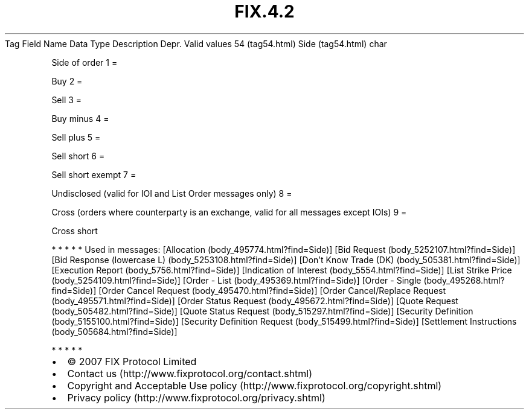 .TH FIX.4.2 "" "" "Tag #54"
Tag
Field Name
Data Type
Description
Depr.
Valid values
54 (tag54.html)
Side (tag54.html)
char
.PP
Side of order
1
=
.PP
Buy
2
=
.PP
Sell
3
=
.PP
Buy minus
4
=
.PP
Sell plus
5
=
.PP
Sell short
6
=
.PP
Sell short exempt
7
=
.PP
Undisclosed (valid for IOI and List Order messages only)
8
=
.PP
Cross (orders where counterparty is an exchange, valid for all
messages except IOIs)
9
=
.PP
Cross short
.PP
   *   *   *   *   *
Used in messages:
[Allocation (body_495774.html?find=Side)]
[Bid Request (body_5252107.html?find=Side)]
[Bid Response (lowercase L) (body_5253108.html?find=Side)]
[Don’t Know Trade (DK) (body_505381.html?find=Side)]
[Execution Report (body_5756.html?find=Side)]
[Indication of Interest (body_5554.html?find=Side)]
[List Strike Price (body_5254109.html?find=Side)]
[Order - List (body_495369.html?find=Side)]
[Order - Single (body_495268.html?find=Side)]
[Order Cancel Request (body_495470.html?find=Side)]
[Order Cancel/Replace Request (body_495571.html?find=Side)]
[Order Status Request (body_495672.html?find=Side)]
[Quote Request (body_505482.html?find=Side)]
[Quote Status Request (body_515297.html?find=Side)]
[Security Definition (body_5155100.html?find=Side)]
[Security Definition Request (body_515499.html?find=Side)]
[Settlement Instructions (body_505684.html?find=Side)]
.PP
   *   *   *   *   *
.PP
.PP
.IP \[bu] 2
© 2007 FIX Protocol Limited
.IP \[bu] 2
Contact us (http://www.fixprotocol.org/contact.shtml)
.IP \[bu] 2
Copyright and Acceptable Use policy (http://www.fixprotocol.org/copyright.shtml)
.IP \[bu] 2
Privacy policy (http://www.fixprotocol.org/privacy.shtml)
